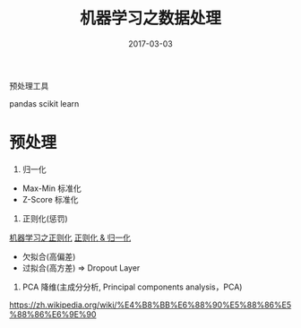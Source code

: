 #+TITLE: 机器学习之数据处理
#+DATE: 2017-03-03
#+LAYOUT: post
#+TAGS:
#+CATEGORIES:

预处理工具

pandas
scikit learn


* 预处理

1. 归一化
+ Max-Min 标准化
+ Z-Score 标准化

2. 正则化(惩罚)
[[http://www.cnblogs.com/jianxinzhou/p/4083921.html][机器学习之正则化]]
[[http://sobuhu.com/ml/2012/12/29/normalization-regularization.html][正则化 & 归一化]]
+ 欠拟合(高偏差)
+ 过拟合(高方差) => Dropout Layer


3. PCA 降维(主成分分析, Principal components analysis，PCA)
https://zh.wikipedia.org/wiki/%E4%B8%BB%E6%88%90%E5%88%86%E5%88%86%E6%9E%90


